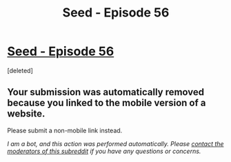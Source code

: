 #+TITLE: Seed - Episode 56

* [[https://m.webtoons.com/en/sf/seed/episode-56/viewer?title_no=1480&episode_no=58][Seed - Episode 56]]
:PROPERTIES:
:Score: 1
:DateUnix: 1591514489.0
:DateShort: 2020-Jun-07
:FlairText: HSF
:END:
[deleted]


** Your submission was automatically removed because you linked to the mobile version of a website.

Please submit a non-mobile link instead.

/I am a bot, and this action was performed automatically. Please [[/message/compose/?to=/r/rational][contact the moderators of this subreddit]] if you have any questions or concerns./
:PROPERTIES:
:Author: AutoModerator
:Score: 1
:DateUnix: 1591514489.0
:DateShort: 2020-Jun-07
:END:
